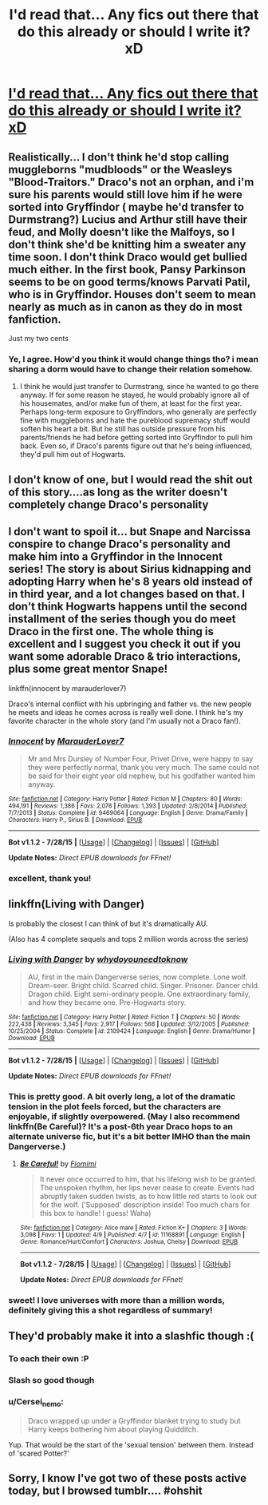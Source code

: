 #+TITLE: I'd read that... Any fics out there that do this already or should I write it? xD

* [[http://i.imgur.com/R8hUYg8.jpg][I'd read that... Any fics out there that do this already or should I write it? xD]]
:PROPERTIES:
:Author: jSubbz
:Score: 22
:DateUnix: 1438806011.0
:DateShort: 2015-Aug-06
:FlairText: Request
:END:

** Realistically... I don't think he'd stop calling muggleborns "mudbloods" or the Weasleys "Blood-Traitors." Draco's not an orphan, and i'm sure his parents would still love him if he were sorted into Gryffindor ( maybe he'd transfer to Durmstrang?) Lucius and Arthur still have their feud, and Molly doesn't like the Malfoys, so I don't think she'd be knitting him a sweater any time soon. I don't think Draco would get bullied much either. In the first book, Pansy Parkinson seems to be on good terms/knows Parvati Patil, who is in Gryffindor. Houses don't seem to mean nearly as much as in canon as they do in most fanfiction.

Just my two cents
:PROPERTIES:
:Author: kyuubifire
:Score: 18
:DateUnix: 1438810885.0
:DateShort: 2015-Aug-06
:END:

*** Ye, I agree. How'd you think it would change things tho? i mean sharing a dorm would have to change their relation somehow.
:PROPERTIES:
:Author: Hpfm2
:Score: 1
:DateUnix: 1438972243.0
:DateShort: 2015-Aug-07
:END:

**** I think he would just transfer to Durmstrang, since he wanted to go there anyway. If for some reason he stayed, he would probably ignore all of his housemates, and/or make fun of them, at least for the first year. Perhaps long-term exposure to Gryffindors, who generally are perfectly fine with muggleborns and hate the pureblood supremacy stuff would soften his heart a bit. But he still has outside pressure from his parents/friends he had before getting sorted into Gryffindor to pull him back. Even so, if Draco's parents figure out that he's being influenced, they'd pull him out of Hogwarts.
:PROPERTIES:
:Author: kyuubifire
:Score: 1
:DateUnix: 1438988376.0
:DateShort: 2015-Aug-08
:END:


** I don't know of one, but I would read the shit out of this story....as long as the writer doesn't completely change Draco's personality
:PROPERTIES:
:Author: 12th_companion
:Score: 14
:DateUnix: 1438806471.0
:DateShort: 2015-Aug-06
:END:


** I don't want to spoil it... but Snape and Narcissa conspire to change Draco's personality and make him into a Gryffindor in the Innocent series! The story is about Sirius kidnapping and adopting Harry when he's 8 years old instead of in third year, and a lot changes based on that. I don't think Hogwarts happens until the second installment of the series though you do meet Draco in the first one. The whole thing is excellent and I suggest you check it out if you want some adorable Draco & trio interactions, plus some great mentor Snape!

linkffn(innocent by marauderlover7)

Draco's internal conflict with his upbringing and father vs. the new people he meets and ideas he comes across is really well done. I think he's my favorite character in the whole story (and I'm usually not a Draco fan!).
:PROPERTIES:
:Author: orangedarkchocolate
:Score: 11
:DateUnix: 1438814767.0
:DateShort: 2015-Aug-06
:END:

*** [[http://www.fanfiction.net/s/9469064/1/][*/Innocent/*]] by [[https://www.fanfiction.net/u/4684913/MarauderLover7][/MarauderLover7/]]

#+begin_quote
  Mr and Mrs Dursley of Number Four, Privet Drive, were happy to say they were perfectly normal, thank you very much. The same could not be said for their eight year old nephew, but his godfather wanted him anyway.
#+end_quote

^{/Site/: [[http://www.fanfiction.net/][fanfiction.net]] *|* /Category/: Harry Potter *|* /Rated/: Fiction M *|* /Chapters/: 80 *|* /Words/: 494,191 *|* /Reviews/: 1,386 *|* /Favs/: 2,076 *|* /Follows/: 1,393 *|* /Updated/: 2/8/2014 *|* /Published/: 7/7/2013 *|* /Status/: Complete *|* /id/: 9469064 *|* /Language/: English *|* /Genre/: Drama/Family *|* /Characters/: Harry P., Sirius B. *|* /Download/: [[http://www.p0ody-files.com/ff_to_ebook/mobile/makeEpub.php?id=9469064][EPUB]]}

--------------

*Bot v1.1.2 - 7/28/15* *|* [[[https://github.com/tusing/reddit-ffn-bot/wiki/Usage][Usage]]] | [[[https://github.com/tusing/reddit-ffn-bot/wiki/Changelog][Changelog]]] | [[[https://github.com/tusing/reddit-ffn-bot/issues/][Issues]]] | [[[https://github.com/tusing/reddit-ffn-bot/][GitHub]]]

*Update Notes:* /Direct EPUB downloads for FFnet!/
:PROPERTIES:
:Author: FanfictionBot
:Score: 4
:DateUnix: 1438814800.0
:DateShort: 2015-Aug-06
:END:


*** excellent, thank you!
:PROPERTIES:
:Author: jSubbz
:Score: 3
:DateUnix: 1438821204.0
:DateShort: 2015-Aug-06
:END:


** linkffn(Living with Danger)

Is probably the closest I can think of but it's dramatically AU.

(Also has 4 complete sequels and tops 2 million words across the series)
:PROPERTIES:
:Score: 9
:DateUnix: 1438810839.0
:DateShort: 2015-Aug-06
:END:

*** [[http://www.fanfiction.net/s/2109424/1/][*/Living with Danger/*]] by [[https://www.fanfiction.net/u/691439/whydoyouneedtoknow][/whydoyouneedtoknow/]]

#+begin_quote
  AU, first in the main Dangerverse series, now complete. Lone wolf. Dream-seer. Bright child. Scarred child. Singer. Prisoner. Dancer child. Dragon child. Eight semi-ordinary people. One extraordinary family, and how they became one. Pre-Hogwarts story.
#+end_quote

^{/Site/: [[http://www.fanfiction.net/][fanfiction.net]] *|* /Category/: Harry Potter *|* /Rated/: Fiction T *|* /Chapters/: 50 *|* /Words/: 222,438 *|* /Reviews/: 3,345 *|* /Favs/: 2,917 *|* /Follows/: 568 *|* /Updated/: 3/12/2005 *|* /Published/: 10/25/2004 *|* /Status/: Complete *|* /id/: 2109424 *|* /Language/: English *|* /Genre/: Drama/Humor *|* /Download/: [[http://www.p0ody-files.com/ff_to_ebook/mobile/makeEpub.php?id=2109424][EPUB]]}

--------------

*Bot v1.1.2 - 7/28/15* *|* [[[https://github.com/tusing/reddit-ffn-bot/wiki/Usage][Usage]]] | [[[https://github.com/tusing/reddit-ffn-bot/wiki/Changelog][Changelog]]] | [[[https://github.com/tusing/reddit-ffn-bot/issues/][Issues]]] | [[[https://github.com/tusing/reddit-ffn-bot/][GitHub]]]

*Update Notes:* /Direct EPUB downloads for FFnet!/
:PROPERTIES:
:Author: FanfictionBot
:Score: 4
:DateUnix: 1438810851.0
:DateShort: 2015-Aug-06
:END:


*** This is pretty good. A bit overly long, a lot of the dramatic tension in the plot feels forced, but the characters are enjoyable, if slightly overpowered. (May I also recommend linkffn(Be Careful)? It's a post-6th year Draco hops to an alternate universe fic, but it's a bit better IMHO than the main Dangerverse.)
:PROPERTIES:
:Author: ssnik992
:Score: 2
:DateUnix: 1439012615.0
:DateShort: 2015-Aug-08
:END:

**** [[http://www.fanfiction.net/s/11168891/1/][*/Be Careful!/*]] by [[https://www.fanfiction.net/u/3010866/Fiomimi][/Fiomimi/]]

#+begin_quote
  It never once occurred to him, that his lifelong wish to be granted. The unspoken rhythm, her lips never cease to create. Events had abruptly taken sudden twists, as to how little red starts to look out for the wolf. ('Supposed' description inside! Too much chars for this box to handle! I guess! Waha)
#+end_quote

^{/Site/: [[http://www.fanfiction.net/][fanfiction.net]] *|* /Category/: Alice mare *|* /Rated/: Fiction K+ *|* /Chapters/: 3 *|* /Words/: 3,098 *|* /Favs/: 1 *|* /Updated/: 4/9 *|* /Published/: 4/7 *|* /id/: 11168891 *|* /Language/: English *|* /Genre/: Romance/Hurt/Comfort *|* /Characters/: Joshua, Chelsy *|* /Download/: [[http://www.p0ody-files.com/ff_to_ebook/mobile/makeEpub.php?id=11168891][EPUB]]}

--------------

*Bot v1.1.2 - 7/28/15* *|* [[[https://github.com/tusing/reddit-ffn-bot/wiki/Usage][Usage]]] | [[[https://github.com/tusing/reddit-ffn-bot/wiki/Changelog][Changelog]]] | [[[https://github.com/tusing/reddit-ffn-bot/issues/][Issues]]] | [[[https://github.com/tusing/reddit-ffn-bot/][GitHub]]]

*Update Notes:* /Direct EPUB downloads for FFnet!/
:PROPERTIES:
:Author: FanfictionBot
:Score: 1
:DateUnix: 1439012640.0
:DateShort: 2015-Aug-08
:END:


*** sweet! I love universes with more than a million words, definitely giving this a shot regardless of summary!
:PROPERTIES:
:Author: jSubbz
:Score: 4
:DateUnix: 1438821032.0
:DateShort: 2015-Aug-06
:END:


** They'd probably make it into a slashfic though :(
:PROPERTIES:
:Author: WhiteGuyMcfly
:Score: 1
:DateUnix: 1438809294.0
:DateShort: 2015-Aug-06
:END:

*** To each their own :P
:PROPERTIES:
:Author: frenchvanilla0402
:Score: 3
:DateUnix: 1438809936.0
:DateShort: 2015-Aug-06
:END:


*** Slash so good though
:PROPERTIES:
:Author: jSubbz
:Score: 3
:DateUnix: 1438821179.0
:DateShort: 2015-Aug-06
:END:


*** u/Cersei_nemo:
#+begin_quote
  Draco wrapped up under a Gryffindor blanket trying to study but Harry keeps bothering him about playing Quidditch.
#+end_quote

Yup. That would be the start of the 'sexual tension' between them. Instead of 'scared Potter?'
:PROPERTIES:
:Author: Cersei_nemo
:Score: 1
:DateUnix: 1438903700.0
:DateShort: 2015-Aug-07
:END:


** Sorry, I know I've got two of these posts active today, but I browsed tumblr.... #ohshit
:PROPERTIES:
:Author: jSubbz
:Score: 0
:DateUnix: 1438806038.0
:DateShort: 2015-Aug-06
:END:
